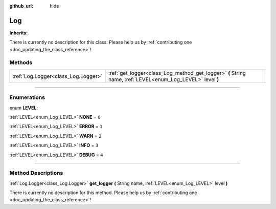 :github_url: hide

.. DO NOT EDIT THIS FILE!!!
.. Generated automatically from Godot engine sources.
.. Generator: https://github.com/godotengine/godot/tree/master/doc/tools/make_rst.py.
.. XML source: https://github.com/godotengine/godot/tree/master/api/classes/Log.xml.

.. _class_Log:

Log
===

**Inherits:** 

.. container:: contribute

	There is currently no description for this class. Please help us by :ref:`contributing one <doc_updating_the_class_reference>`!

.. rst-class:: classref-reftable-group

Methods
-------

.. table::
   :widths: auto

   +-------------------------------------+------------------------------------------------------------------------------------------------------------+
   | :ref:`Log.Logger<class_Log.Logger>` | :ref:`get_logger<class_Log_method_get_logger>` **(** String name, :ref:`LEVEL<enum_Log_LEVEL>` level **)** |
   +-------------------------------------+------------------------------------------------------------------------------------------------------------+

.. rst-class:: classref-section-separator

----

.. rst-class:: classref-descriptions-group

Enumerations
------------

.. _enum_Log_LEVEL:

.. rst-class:: classref-enumeration

enum **LEVEL**:

.. _class_Log_constant_NONE:

.. rst-class:: classref-enumeration-constant

:ref:`LEVEL<enum_Log_LEVEL>` **NONE** = ``0``



.. _class_Log_constant_ERROR:

.. rst-class:: classref-enumeration-constant

:ref:`LEVEL<enum_Log_LEVEL>` **ERROR** = ``1``



.. _class_Log_constant_WARN:

.. rst-class:: classref-enumeration-constant

:ref:`LEVEL<enum_Log_LEVEL>` **WARN** = ``2``



.. _class_Log_constant_INFO:

.. rst-class:: classref-enumeration-constant

:ref:`LEVEL<enum_Log_LEVEL>` **INFO** = ``3``



.. _class_Log_constant_DEBUG:

.. rst-class:: classref-enumeration-constant

:ref:`LEVEL<enum_Log_LEVEL>` **DEBUG** = ``4``



.. rst-class:: classref-section-separator

----

.. rst-class:: classref-descriptions-group

Method Descriptions
-------------------

.. _class_Log_method_get_logger:

.. rst-class:: classref-method

:ref:`Log.Logger<class_Log.Logger>` **get_logger** **(** String name, :ref:`LEVEL<enum_Log_LEVEL>` level **)**

.. container:: contribute

	There is currently no description for this method. Please help us by :ref:`contributing one <doc_updating_the_class_reference>`!

.. |virtual| replace:: :abbr:`virtual (This method should typically be overridden by the user to have any effect.)`
.. |const| replace:: :abbr:`const (This method has no side effects. It doesn't modify any of the instance's member variables.)`
.. |vararg| replace:: :abbr:`vararg (This method accepts any number of arguments after the ones described here.)`
.. |constructor| replace:: :abbr:`constructor (This method is used to construct a type.)`
.. |static| replace:: :abbr:`static (This method doesn't need an instance to be called, so it can be called directly using the class name.)`
.. |operator| replace:: :abbr:`operator (This method describes a valid operator to use with this type as left-hand operand.)`
.. |bitfield| replace:: :abbr:`BitField (This value is an integer composed as a bitmask of the following flags.)`
